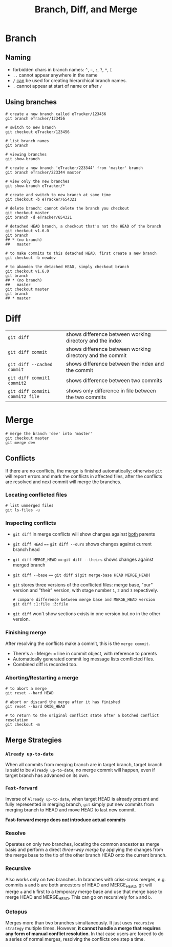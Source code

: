 #+TITLE: Branch, Diff, and Merge

* Branch

** Naming

 - forbidden chars in branch names: =^=, =~=, =:=, =?=, =*=, =[=
 - =..= cannot appear anywhere in the name
 - =/= _can_ be used for creating hierarchical branch names.
 - =.= cannot appear at start of name or after =/=

** Using branches

#+BEGIN_SRC shell-script
  # create a new branch called eTracker/123456
  git branch eTracker/123456

  # switch to new branch
  git checkout eTracker/123456

  # list branch names
  git branch

  # viewing branches
  git show-branch

  # create a new branch 'eTracker/223344' from 'master' branch
  git branch eTracker/223344 master

  # view only the new branches
  git show-branch eTracker/*

  # create and switch to new branch at same time
  git checkout -b eTracker/654321

  # delete branch: cannot delete the branch you checkout
  git checkout master
  git branch -d eTracker/654321

  # detached HEAD branch, a checkout that's not the HEAD of the branch
  git checkout v1.6.0
  git branch
  ## * (no branch)
  ##   master

  # to make commits to this detached HEAD, first create a new branch
  git checkout -b newdev

  # to abandon the detached HEAD, simply checkout branch
  git checkout v1.6.0
  git branch
  ## * (no branch)
  ##   master
  git checkout master
  git branch
  ## * master
#+END_SRC

* Diff

| =git diff=                      | shows difference between working directory and the index  |
| =git diff commit=               | shows difference between working directory and the commit |
| =git diff --cached commit=      | shows difference between the index and the commit         |
| =git diff commit1 commit2=      | shows difference between two commits                      |
| =git diff commit1 commit2 file= | shows only difference in file between the two commits     |


* Merge

#+BEGIN_SRC shell-script
  # merge the branch 'dev' into 'master'
  git checkout master
  git merge dev
#+END_SRC

** Conflicts

If there are no conflicts, the merge is finished automatically; otherwise
 =git= will report errors and mark the conflicts in affected files, after
 the conflicts are resolved and next commit will merge the branches.

*** Locating conflicted files

#+BEGIN_SRC shell-script
  # list unmerged files
  git ls-files -u
#+END_SRC

*** Inspecting conflicts

 - =git diff= in merge conflicts will show changes against _both_ parents
 - =git diff HEAd= ==== =git diff --ours= shows changes against current branch head
 - =git diff MERGE_HEAD= ==== =git diff --theirs= shows changes against merged branch
 - =git diff --base= ==== =git diff $(git merge-base HEAD MERGE_HEAD)=
 - =git= stores three versions of the conflicted files: merge base, "our" version 
   and "their" version, with stage number =1=, =2= and =3= repectively. 

   #+BEGIN_SRC shell-script
     # compare difference between merge base and MERGE_HEAD version
     git diff :1:file :3:file
   #+END_SRC

 - =git diff= won't show sections exists in one version but no in the other version.

*** Finishing merge

After resolving the conflicts make a commit, this is the =merge commit=.

 - There's a =Merge: = line in commit object, with reference to parents
 - Automatically generated commit log message lists comflicted files.
 - Combined diff is recorded too.

*** Aborting/Restarting a merge

#+BEGIN_SRC shell-script
  # to abort a merge
  git reset --hard HEAD

  # abort or discard the merge after it has finished
  git reset --hard ORIG_HEAD

  # to return to the original conflict state after a botched conflict resolution
  git checkout -m
#+END_SRC


** Merge Strategies

*** =Already up-to-date=

When all commits from merging branch are in target branch, target branch is said to
be =Already up-to-date=, no merge commit will happen, even if target branch has
advanced on its own.

*** =Fast-forward=

Inverse of =Already up-to-date=, when target HEAD is already present and fully
represented in merging branch, =git= simply put new commits from merging branch
to HEAD and move HEAD to last new commit.

*Fast-forward merge does _/not/_ introduce actual commits*


*** Resolve

Operates on only two branches, locating the common ancestor as merge basis and 
perform a direct /three-way merge/ by applying the changes from the merge base 
to the tip of the other branch HEAD onto the current branch.

*** Recursive

Also works only on two branches. In branches with criss-cross merges, e.g. 
commits =a= and =b= are both ancestors of HEAD and MERGE_HEAD, git will merge
 =a= and =b= first to a temporary merge base and use that merge base to merge
 HEAD and MERGE_HEAD. This can go on recursively for =a= and =b=.

*** Octopus

Merges more than two branches simultaneously. It just uses =recursive strategy=
multiple times. However, *it cannot handle a merge that requires any form of 
manual conflict resolution*. In that case users are forced to do a series of 
normal merges, resolving the conflicts one step a time.
